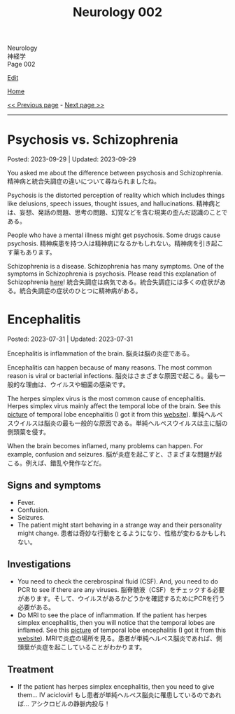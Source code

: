 #+TITLE: Neurology 002

#+BEGIN_EXPORT html
<div class="engt">Neurology</div>
<div class="japt">神経学</div>
<div class="engt">Page 002</div>
#+END_EXPORT

[[https://github.com/ahisu6/ahisu6.github.io/edit/main/src/n/002.org][Edit]]

[[file:./index.org][Home]]

[[file:./001.org][<< Previous page]] - [[file:./003.org][Next page >>]]

-----

#+TOC: headlines 2

* Psychosis vs. Schizophrenia
:PROPERTIES:
:CUSTOM_ID: orgdf0793e
:END:

Posted: 2023-09-29 | Updated: 2023-09-29

You asked me about the difference between psychosis and Schizophrenia. @@html:<span class="ja">精神病と統合失調症の違いについて尋ねられましたね。</span>@@

Psychosis is the distorted perception of reality which which includes things like delusions, speech issues, thought issues, and hallucinations. @@html:<span class="ja">精神病とは、妄想、発話の問題、思考の問題、幻覚などを含む現実の歪んだ認識のことである。</span>@@

People who have a mental illness might get psychosis. Some drugs cause psychosis. @@html:<span class="ja">精神疾患を持つ人は精神病になるかもしれない。精神病を引き起こす薬もあります。</span>@@

Schizophrenia is a disease. Schizophrenia has many symptoms. One of the symptoms in Schizophrenia is psychosis. Please read this explanation of Schizophrenia [[file:./001.org::#orgdd7f1a5][here]]! @@html:<span class="ja">統合失調症は病気である。統合失調症には多くの症状がある。統合失調症の症状のひとつに精神病がある。</span>@@

* Encephalitis
:PROPERTIES:
:CUSTOM_ID: org99809f1
:END:

Posted: 2023-07-31 | Updated: 2023-07-31

Encephalitis is inflammation of the brain. @@html:<span class="ja">脳炎は脳の炎症である。</span>@@

Encephalitis can happen because of many reasons. The most common reason is viral or bacterial infections. @@html:<span class="ja">脳炎はさまざまな原因で起こる。最も一般的な理由は、ウイルスや細菌の感染です。</span>@@

The herpes simplex virus is the most common cause of encephalitis. Herpes simplex virus mainly affect the temporal lobe of the brain. See this [[https://drive.google.com/uc?export=view&id=1-jvvL_HfEO6jYZGxOBK6Jao6vd_ZXdCJ][picture]] of temporal lobe encephalitis (I got it from this [[https://radiopaedia.org/cases/10644/][website]]). @@html:<span class="ja">単純ヘルペスウイルスは脳炎の最も一般的な原因である。単純ヘルペスウイルスは主に脳の側頭葉を侵す。</span>@@

When the brain becomes inflamed, many problems can happen. For example, confusion and seizures. @@html:<span class="ja">脳が炎症を起こすと、さまざまな問題が起こる。例えば、錯乱や発作などだ。</span>@@

** Signs and symptoms
:PROPERTIES:
:CUSTOM_ID: org698963b
:END:

- Fever.
- Confusion.
- Seizures.
- The patient might start behaving in a strange way and their personality might change. @@html:<span class="ja">患者は奇妙な行動をとるようになり、性格が変わるかもしれない。</span>@@

** Investigations
:PROPERTIES:
:CUSTOM_ID: orgdf7dabe
:END:

- You need to check the cerebrospinal fluid (CSF). And, you need to do PCR to see if there are any viruses. @@html:<span class="ja">脳脊髄液（CSF）をチェックする必要があります。そして、ウイルスがあるかどうかを確認するためにPCRを行う必要がある。</span>@@
- Do MRI to see the place of inflammation. If the patient has herpes simplex encephalitis, then you will notice that the temporal lobes are inflamed. See this [[https://drive.google.com/uc?export=view&id=1-jvvL_HfEO6jYZGxOBK6Jao6vd_ZXdCJ][picture]] of temporal lobe encephalitis (I got it from this [[https://radiopaedia.org/cases/10644/][website]]). @@html:<span class="ja">MRIで炎症の場所を見る。患者が単純ヘルペス脳炎であれば、側頭葉が炎症を起こしていることがわかります。</span>@@

** Treatment
:PROPERTIES:
:CUSTOM_ID: org0383cf2
:END:

- If the patient has herpes simplex encephalitis, then you need to give them... IV aciclovir! @@html:<span class="ja">もし患者が単純ヘルペス脳炎に罹患しているのであれば... アシクロビルの静脈内投与！</span>@@
